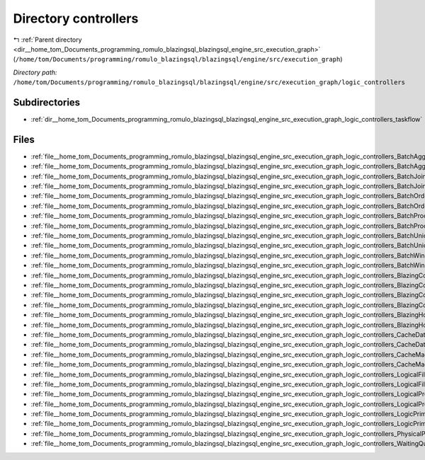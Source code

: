 .. _dir__home_tom_Documents_programming_romulo_blazingsql_blazingsql_engine_src_execution_graph_logic_controllers:


Directory controllers
=====================


|exhale_lsh| :ref:`Parent directory <dir__home_tom_Documents_programming_romulo_blazingsql_blazingsql_engine_src_execution_graph>` (``/home/tom/Documents/programming/romulo_blazingsql/blazingsql/engine/src/execution_graph``)

.. |exhale_lsh| unicode:: U+021B0 .. UPWARDS ARROW WITH TIP LEFTWARDS

*Directory path:* ``/home/tom/Documents/programming/romulo_blazingsql/blazingsql/engine/src/execution_graph/logic_controllers``

Subdirectories
--------------

- :ref:`dir__home_tom_Documents_programming_romulo_blazingsql_blazingsql_engine_src_execution_graph_logic_controllers_taskflow`


Files
-----

- :ref:`file__home_tom_Documents_programming_romulo_blazingsql_blazingsql_engine_src_execution_graph_logic_controllers_BatchAggregationProcessing.cpp`
- :ref:`file__home_tom_Documents_programming_romulo_blazingsql_blazingsql_engine_src_execution_graph_logic_controllers_BatchAggregationProcessing.h`
- :ref:`file__home_tom_Documents_programming_romulo_blazingsql_blazingsql_engine_src_execution_graph_logic_controllers_BatchJoinProcessing.cpp`
- :ref:`file__home_tom_Documents_programming_romulo_blazingsql_blazingsql_engine_src_execution_graph_logic_controllers_BatchJoinProcessing.h`
- :ref:`file__home_tom_Documents_programming_romulo_blazingsql_blazingsql_engine_src_execution_graph_logic_controllers_BatchOrderByProcessing.cpp`
- :ref:`file__home_tom_Documents_programming_romulo_blazingsql_blazingsql_engine_src_execution_graph_logic_controllers_BatchOrderByProcessing.h`
- :ref:`file__home_tom_Documents_programming_romulo_blazingsql_blazingsql_engine_src_execution_graph_logic_controllers_BatchProcessing.cpp`
- :ref:`file__home_tom_Documents_programming_romulo_blazingsql_blazingsql_engine_src_execution_graph_logic_controllers_BatchProcessing.h`
- :ref:`file__home_tom_Documents_programming_romulo_blazingsql_blazingsql_engine_src_execution_graph_logic_controllers_BatchUnionProcessing.cpp`
- :ref:`file__home_tom_Documents_programming_romulo_blazingsql_blazingsql_engine_src_execution_graph_logic_controllers_BatchUnionProcessing.h`
- :ref:`file__home_tom_Documents_programming_romulo_blazingsql_blazingsql_engine_src_execution_graph_logic_controllers_BatchWindowFunctionProcessing.cpp`
- :ref:`file__home_tom_Documents_programming_romulo_blazingsql_blazingsql_engine_src_execution_graph_logic_controllers_BatchWindowFunctionProcessing.h`
- :ref:`file__home_tom_Documents_programming_romulo_blazingsql_blazingsql_engine_src_execution_graph_logic_controllers_BlazingColumn.h`
- :ref:`file__home_tom_Documents_programming_romulo_blazingsql_blazingsql_engine_src_execution_graph_logic_controllers_BlazingColumnOwner.cpp`
- :ref:`file__home_tom_Documents_programming_romulo_blazingsql_blazingsql_engine_src_execution_graph_logic_controllers_BlazingColumnOwner.h`
- :ref:`file__home_tom_Documents_programming_romulo_blazingsql_blazingsql_engine_src_execution_graph_logic_controllers_BlazingColumnView.h`
- :ref:`file__home_tom_Documents_programming_romulo_blazingsql_blazingsql_engine_src_execution_graph_logic_controllers_BlazingHostTable.cpp`
- :ref:`file__home_tom_Documents_programming_romulo_blazingsql_blazingsql_engine_src_execution_graph_logic_controllers_BlazingHostTable.h`
- :ref:`file__home_tom_Documents_programming_romulo_blazingsql_blazingsql_engine_src_execution_graph_logic_controllers_CacheData.cpp`
- :ref:`file__home_tom_Documents_programming_romulo_blazingsql_blazingsql_engine_src_execution_graph_logic_controllers_CacheData.h`
- :ref:`file__home_tom_Documents_programming_romulo_blazingsql_blazingsql_engine_src_execution_graph_logic_controllers_CacheMachine.cpp`
- :ref:`file__home_tom_Documents_programming_romulo_blazingsql_blazingsql_engine_src_execution_graph_logic_controllers_CacheMachine.h`
- :ref:`file__home_tom_Documents_programming_romulo_blazingsql_blazingsql_engine_src_execution_graph_logic_controllers_LogicalFilter.cpp`
- :ref:`file__home_tom_Documents_programming_romulo_blazingsql_blazingsql_engine_src_execution_graph_logic_controllers_LogicalFilter.h`
- :ref:`file__home_tom_Documents_programming_romulo_blazingsql_blazingsql_engine_src_execution_graph_logic_controllers_LogicalProject.cpp`
- :ref:`file__home_tom_Documents_programming_romulo_blazingsql_blazingsql_engine_src_execution_graph_logic_controllers_LogicalProject.h`
- :ref:`file__home_tom_Documents_programming_romulo_blazingsql_blazingsql_engine_src_execution_graph_logic_controllers_LogicPrimitives.cpp`
- :ref:`file__home_tom_Documents_programming_romulo_blazingsql_blazingsql_engine_src_execution_graph_logic_controllers_LogicPrimitives.h`
- :ref:`file__home_tom_Documents_programming_romulo_blazingsql_blazingsql_engine_src_execution_graph_logic_controllers_PhysicalPlanGenerator.h`
- :ref:`file__home_tom_Documents_programming_romulo_blazingsql_blazingsql_engine_src_execution_graph_logic_controllers_WaitingQueue.h`


